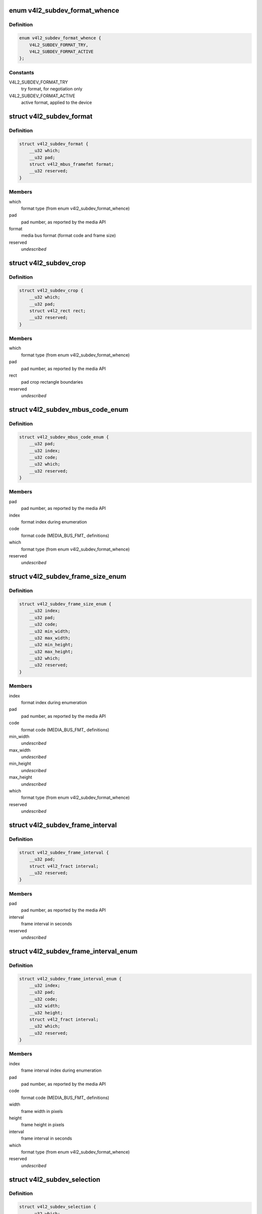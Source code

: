 .. -*- coding: utf-8; mode: rst -*-
.. src-file: include/uapi/linux/v4l2-subdev.h

.. _`v4l2_subdev_format_whence`:

enum v4l2_subdev_format_whence
==============================

.. c:type:: enum v4l2_subdev_format_whence

    Media bus format type

.. _`v4l2_subdev_format_whence.definition`:

Definition
----------

.. code-block:: c

    enum v4l2_subdev_format_whence {
        V4L2_SUBDEV_FORMAT_TRY,
        V4L2_SUBDEV_FORMAT_ACTIVE
    };

.. _`v4l2_subdev_format_whence.constants`:

Constants
---------

V4L2_SUBDEV_FORMAT_TRY
    try format, for negotiation only

V4L2_SUBDEV_FORMAT_ACTIVE
    active format, applied to the device

.. _`v4l2_subdev_format`:

struct v4l2_subdev_format
=========================

.. c:type:: struct v4l2_subdev_format

    Pad-level media bus format

.. _`v4l2_subdev_format.definition`:

Definition
----------

.. code-block:: c

    struct v4l2_subdev_format {
        __u32 which;
        __u32 pad;
        struct v4l2_mbus_framefmt format;
        __u32 reserved;
    }

.. _`v4l2_subdev_format.members`:

Members
-------

which
    format type (from enum v4l2_subdev_format_whence)

pad
    pad number, as reported by the media API

format
    media bus format (format code and frame size)

reserved
    *undescribed*

.. _`v4l2_subdev_crop`:

struct v4l2_subdev_crop
=======================

.. c:type:: struct v4l2_subdev_crop

    Pad-level crop settings

.. _`v4l2_subdev_crop.definition`:

Definition
----------

.. code-block:: c

    struct v4l2_subdev_crop {
        __u32 which;
        __u32 pad;
        struct v4l2_rect rect;
        __u32 reserved;
    }

.. _`v4l2_subdev_crop.members`:

Members
-------

which
    format type (from enum v4l2_subdev_format_whence)

pad
    pad number, as reported by the media API

rect
    pad crop rectangle boundaries

reserved
    *undescribed*

.. _`v4l2_subdev_mbus_code_enum`:

struct v4l2_subdev_mbus_code_enum
=================================

.. c:type:: struct v4l2_subdev_mbus_code_enum

    Media bus format enumeration

.. _`v4l2_subdev_mbus_code_enum.definition`:

Definition
----------

.. code-block:: c

    struct v4l2_subdev_mbus_code_enum {
        __u32 pad;
        __u32 index;
        __u32 code;
        __u32 which;
        __u32 reserved;
    }

.. _`v4l2_subdev_mbus_code_enum.members`:

Members
-------

pad
    pad number, as reported by the media API

index
    format index during enumeration

code
    format code (MEDIA_BUS_FMT\_ definitions)

which
    format type (from enum v4l2_subdev_format_whence)

reserved
    *undescribed*

.. _`v4l2_subdev_frame_size_enum`:

struct v4l2_subdev_frame_size_enum
==================================

.. c:type:: struct v4l2_subdev_frame_size_enum

    Media bus format enumeration

.. _`v4l2_subdev_frame_size_enum.definition`:

Definition
----------

.. code-block:: c

    struct v4l2_subdev_frame_size_enum {
        __u32 index;
        __u32 pad;
        __u32 code;
        __u32 min_width;
        __u32 max_width;
        __u32 min_height;
        __u32 max_height;
        __u32 which;
        __u32 reserved;
    }

.. _`v4l2_subdev_frame_size_enum.members`:

Members
-------

index
    format index during enumeration

pad
    pad number, as reported by the media API

code
    format code (MEDIA_BUS_FMT\_ definitions)

min_width
    *undescribed*

max_width
    *undescribed*

min_height
    *undescribed*

max_height
    *undescribed*

which
    format type (from enum v4l2_subdev_format_whence)

reserved
    *undescribed*

.. _`v4l2_subdev_frame_interval`:

struct v4l2_subdev_frame_interval
=================================

.. c:type:: struct v4l2_subdev_frame_interval

    Pad-level frame rate

.. _`v4l2_subdev_frame_interval.definition`:

Definition
----------

.. code-block:: c

    struct v4l2_subdev_frame_interval {
        __u32 pad;
        struct v4l2_fract interval;
        __u32 reserved;
    }

.. _`v4l2_subdev_frame_interval.members`:

Members
-------

pad
    pad number, as reported by the media API

interval
    frame interval in seconds

reserved
    *undescribed*

.. _`v4l2_subdev_frame_interval_enum`:

struct v4l2_subdev_frame_interval_enum
======================================

.. c:type:: struct v4l2_subdev_frame_interval_enum

    Frame interval enumeration

.. _`v4l2_subdev_frame_interval_enum.definition`:

Definition
----------

.. code-block:: c

    struct v4l2_subdev_frame_interval_enum {
        __u32 index;
        __u32 pad;
        __u32 code;
        __u32 width;
        __u32 height;
        struct v4l2_fract interval;
        __u32 which;
        __u32 reserved;
    }

.. _`v4l2_subdev_frame_interval_enum.members`:

Members
-------

index
    frame interval index during enumeration

pad
    pad number, as reported by the media API

code
    format code (MEDIA_BUS_FMT\_ definitions)

width
    frame width in pixels

height
    frame height in pixels

interval
    frame interval in seconds

which
    format type (from enum v4l2_subdev_format_whence)

reserved
    *undescribed*

.. _`v4l2_subdev_selection`:

struct v4l2_subdev_selection
============================

.. c:type:: struct v4l2_subdev_selection

    selection info

.. _`v4l2_subdev_selection.definition`:

Definition
----------

.. code-block:: c

    struct v4l2_subdev_selection {
        __u32 which;
        __u32 pad;
        __u32 target;
        __u32 flags;
        struct v4l2_rect r;
        __u32 reserved;
    }

.. _`v4l2_subdev_selection.members`:

Members
-------

which
    either V4L2_SUBDEV_FORMAT_ACTIVE or V4L2_SUBDEV_FORMAT_TRY

pad
    pad number, as reported by the media API

target
    Selection target, used to choose one of possible rectangles,
    defined in v4l2-common.h; V4L2_SEL_TGT\_\* .

flags
    constraint flags, defined in v4l2-common.h; V4L2_SEL_FLAG\_\*.

r
    coordinates of the selection window

reserved
    for future use, set to zero for now

.. _`v4l2_subdev_selection.description`:

Description
-----------

Hardware may use multiple helper windows to process a video stream.
The structure is used to exchange this selection areas between
an application and a driver.

.. This file was automatic generated / don't edit.

